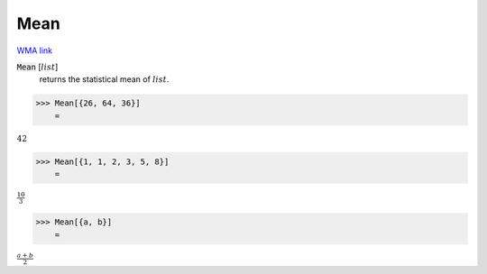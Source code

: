 Mean
====

`WMA link <https://reference.wolfram.com/language/ref/Mean.html>`_


:code:`Mean` [:math:`list`]
    returns the statistical mean of :math:`list`.





>>> Mean[{26, 64, 36}]
    =

:math:`42`


>>> Mean[{1, 1, 2, 3, 5, 8}]
    =

:math:`\frac{10}{3}`


>>> Mean[{a, b}]
    =

:math:`\frac{a+b}{2}`


